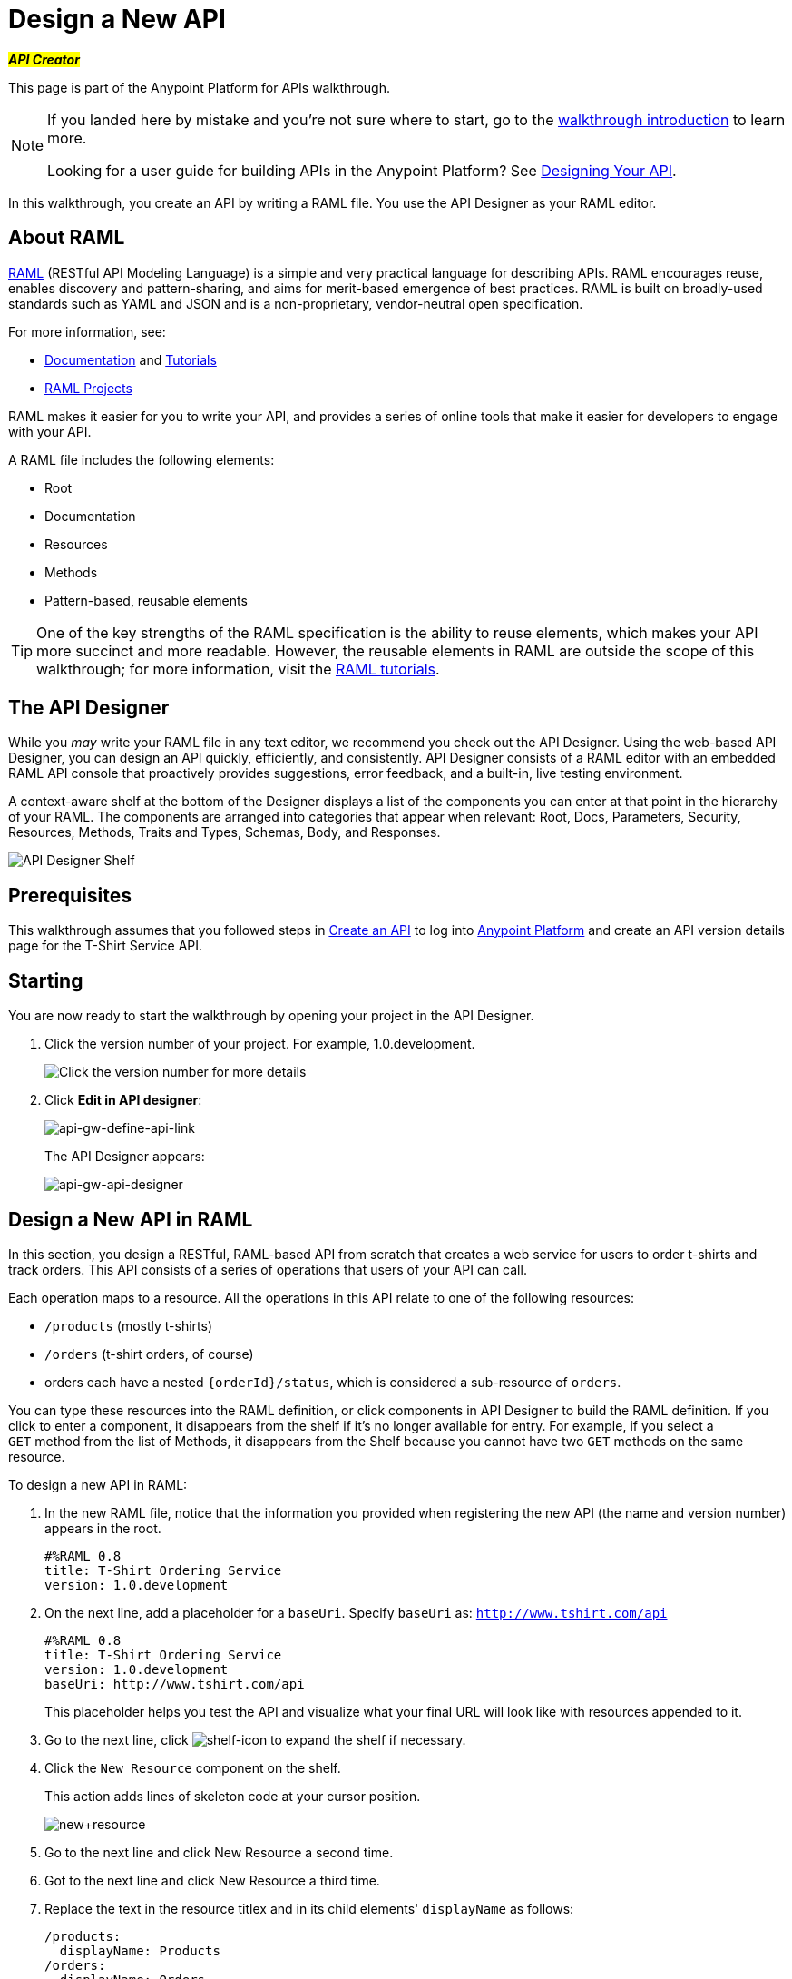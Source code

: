 = Design a New API
:keywords: raml, api, designer

#*_API Creator_*#

This page is part of the Anypoint Platform for APIs walkthrough.

[NOTE]
====
If you landed here by mistake and you're not sure where to start, go to the link:/anypoint-platform-for-apis/anypoint-platform-for-apis-walkthrough[walkthrough introduction] to learn more.

Looking for a user guide for building APIs in the Anypoint Platform? See link:/anypoint-platform-for-apis/designing-your-api[Designing Your API].
====

In this walkthrough, you create an API by writing a RAML file. You use the API Designer as your RAML editor.

== About RAML

link:http://raml.org/[RAML] (RESTful API Modeling Language) is a simple and very practical language for describing APIs. RAML encourages reuse, enables discovery and pattern-sharing, and aims for merit-based emergence of best practices. RAML is built on broadly-used standards such as YAML and JSON and is a non-proprietary, vendor-neutral open specification.

For more information, see:

* link:http://raml.org/developers/document-your-api[Documentation] and
link:http://raml.org/developers/raml-100-tutorial[Tutorials]
* link:http://raml.org/projects/projects[RAML Projects]

RAML makes it easier for you to write your API, and provides a series of online tools that make it easier for developers to engage with your API.

A RAML file includes the following elements:

* Root
* Documentation
* Resources
* Methods
* Pattern-based, reusable elements

[TIP]
One of the key strengths of the RAML specification is the ability to reuse elements, which makes your API more succinct and more readable. However, the reusable elements in RAML are outside the scope of this walkthrough; for more information, visit the link:http://raml.org/docs.html[RAML tutorials].

== The API Designer

While you _may_ write your RAML file in any text editor, we recommend you check out the API Designer. Using the web-based API Designer, you can design an API quickly, efficiently, and consistently. API Designer consists of a RAML editor with an embedded RAML API console that proactively provides suggestions, error feedback, and a built-in, live testing environment.

A context-aware shelf at the bottom of the Designer displays a list of the components you can enter at that point in the hierarchy of your RAML. The components are arranged into categories that appear when relevant: Root, Docs, Parameters, Security, Resources, Methods, Traits and Types, Schemas, Body, and Responses.

image:api_designer_shelf.png[API Designer Shelf]

== Prerequisites

This walkthrough assumes that you followed steps in link:/anypoint-platform-for-apis/walkthrough-intro-create[Create an API] to log into link:https://anypoint.mulesoft.com[Anypoint Platform] and create an API version details page for the T-Shirt Service API.

== Starting

You are now ready to start the walkthrough by opening your project in the API Designer.

. Click the version number of your project. For example, 1.0.development.
+
image:ap-click-vnum.png[Click the version number for more details]
+
. Click *Edit in API designer*:
+
image:api-gw-define-api-link.png[api-gw-define-api-link]
+
The API Designer appears:
+
image:api-gw-api-designer.png[api-gw-api-designer]

== Design a New API in RAML

In this section, you design a RESTful, RAML-based API from scratch that creates a web service for users to order t-shirts and track orders. This API consists of a series of operations that users of your API can call.

Each operation maps to a resource. All the operations in this API relate to one of the following resources:

** `/products` (mostly t-shirts)
** `/orders` (t-shirt orders, of course)
** orders each have a nested `{orderId}/status`, which is considered a sub-resource of `orders`.

You can type these resources into the RAML definition, or click components in API Designer to build the RAML definition. If you click to enter a component, it disappears from the shelf if it's no longer available for entry. For example, if you select a `GET` method from the list of Methods, it disappears from the Shelf because you cannot have two `GET` methods on the same resource.

To design a new API in RAML:

. In the new RAML file, notice that the information you provided when registering the new API (the name and version number) appears in the root.
+
[source, yaml, linenums]
----
#%RAML 0.8
title: T-Shirt Ordering Service
version: 1.0.development
----
+
. On the next line, add a placeholder for a `baseUri`. Specify `baseUri` as: `http://www.tshirt.com/api`
+
[source, yaml, linenums]
----
#%RAML 0.8
title: T-Shirt Ordering Service
version: 1.0.development
baseUri: http://www.tshirt.com/api
----
+
This placeholder helps you test the API and visualize what your final URL will look like with resources appended to it.
+
. Go to the next line, click image:shelf-icon.png[shelf-icon] to expand the shelf if necessary.
. Click the `New Resource` component on the shelf.
+
This action adds lines of skeleton code at your cursor position. 
+
image:new+resource.png[new+resource]
+
. Go to the next line and click New Resource a second time.
. Got to the next line and click New Resource a third time.
. Replace the text in the resource titlex and in its child elements' `displayName` as follows:
+
[source, yaml, linenums]
----
/products:
  displayName: Products
/orders:
  displayName: Orders
  /{orderId}/status:
    displayName: Status
----
. Align the text as shown here.
+
[WARNING]
Elements that API Designer suggests in the shelf depend contextually upon where you place the cursor: the shelf allows placement only of elements that make sense in that particular position within the RAML tree structure.
+
Here's what your RAML should look like so far:
+
[source, yaml, linenums]
----
#%RAML 0.8
title: T-Shirt Ordering Service
version: 1.0.development
baseUri: http://www.tshirt.com/api
/products:
  displayName: Products
/orders:
  displayName: Orders
  /{orderId}/status:
    displayName: Status
----
+
The API Console, displayed to the right of the editor, now contains information for Developers who want to know what resources are available on your API and how to access them.
+
image:basic+console.png[basic+console]
. To the `products` resource, add a `GET` method: Go to the line below `displayName:Products`, and click GET on the shelf.
+
image:methods.png[methods]
+
Users of the API will be able to read information about products, but not post new products.
+
. To the `/orders` resource, add a `POST` method.
+
Users will be able to place orders.
. To the `status` resource, add a `GET` method.
+
Users will be able to check an order's status.
+
. Add valid descriptions for each of the methods you add.
+
*Note*: You can copy and paste from this document to the API Designer to save time.
+
[source, yaml, linenums]
----
#%RAML 0.8
title: T-Shirt Ordering Service
version: 1.0.development
baseUri: http://www.tshirt.com/api
/products:
  displayName: Products
  get:
    description: Get a list of all the inventory products
/orders:
  displayName: Orders
  post:
    description: Place a new T-Shirt order
  /{orderId}/status:
    displayName: Status
    get:
      description: Get the status of an existing order
----
+
In the API Console on the right, the resources have a corresponding method.
+
. Click each method to read the descriptions you just added.
+
image:api-designer-resources.png[api-designer-resources]
+
. Use the `responses` component on the shelf to specify which `responses` will be valid for each of these methods:
+
* `200` (OK) response for all methods
* `500` (server error) response for the `POST order` method in case something fails on the server side
* `400` (client error) response for the `GET status` resource in case the user requests a nonexistent order
+
In the case of this API, the service behind the API constructs the actual response that a user receives.  Nevertheless, it's a good practice to provide a response example in the API RAML. With these examples in place, developers can then use the API Console to preview the structure of the response and build their consuming application accordingly.
+
[source, yaml, linenums]
----
#%RAML 0.8
title: T-Shirt Ordering Service
version: 1.0.development
baseUri: http://www.tshirt.com/api
/products:
  displayName: products
  get:
    description: Gets a list of all the inventory products
    responses:
      200:
        body:
          application/json:
            example: |
              [
                {
                  "productCode": "TS",
                  "size": "S",
                  "description": "Small T-shirt",
                  "count": 30
                },
                {
                  "productCode": "TS",
                  "size": "M",
                  "description": "Medium T-shirt",
                  "count": 22
                }
              ]
     
/orders:
  displayName: orders
  post:
    description: Places a new T-Shirt order
    responses:
      200:
        body:
          application/json:
            example: |
              {
                "orderId": "4321"
              }
      500:
        body:
          application/json:
            example: |
              {
                "errorMessage": "The order couldn't be entered."
              }
  /{orderId}/status:
    displayName: status
    get:
      description: Get the status of an existing order
      responses:
        200:
          body:
            application/json:
              example: |
                {
                  "orderId": "4321",
                  "status": "Delivered",
                  "size": "M"
                }
        400:
          body:
            application/json:
              example: |
                {
                  "message": "The orderId doesn't match the specified e-mail"
                }
----
+
. To ensure that `POST` requests sent to the *`/order`* resource are valid, you can enforce that they all follow a given structure. You can provide a schema to match for incoming requests to ensure their validity. To help developers that are trying to understand what input your API requires, you can also add an example message, which is not only readable in the RAML code, but that is visible if the API is looked at in the API Console. Add both these elements into the `post` method of the `/orders` resource, placing them within `body – application/json`.
+
[source, yaml, linenums]
----
/orders:
  post:
    description: Places a new T-Shirt order
    body:
      application/json:
        example: |
          {
            "size": "M",
            "email": "polly@mail.com",
            "name": "Polly Hedra",
            "address1": "77 Geary St.",
            "address2": "Apt 7",
            "city": "San Francisco",
            "stateOrProvince": "CA",
            "country": "US",
            "postalCode": "94131"
          }
        schema: |
          {
            "type": "object",
            "$schema": "http://json-schema.org/draft-03/schema",
            "id": "http://jsonschema.net",
            "required": true,
            "properties": {
              "address1": {
                  "type": "string",
                  "id": "http://jsonschema.net/address1",
                  "required": true
              },
              "address2": {
                  "type": "string",
                  "id": "http://jsonschema.net/address2",
                  "required": true
              },
              "city": {
                  "type": "string",
                  "id": "http://jsonschema.net/city",
                  "required": true
              },
              "country": {
                  "type": "string",
                  "id": "http://jsonschema.net/country",
                  "required": true
              },
              "email": {
                  "type": "string",
                  "format": "email",
                  "id": "http://jsonschema.net/email",
                  "required": true
              },
              "name": {
                  "type": "string",
                  "id": "http://jsonschema.net/name",
                  "required": true
              },
              "size": {
                  "type": "string",
                  "enum": ["S", "M", "L", "XL", "XXL"],
                  "id": "http://jsonschema.net/size",
                  "required": true
              },
              "stateOrProvince": {
                  "type": "string",
                  "id": "http://jsonschema.net/stateOrProvince",
                  "required": true
              },
              "postalCode": {
                "type": "string",
                "id": "http://jsonschema.net/postalCode",
                "required": true
              }
            }
          }
----
+
. At the same level on the tree structure as the operation's `response` label, add a *queryParameters* element to the `GET` operation with the following attributes:
+
[source, yaml, linenums]
----
queryParameters:
        email:
          description: Retrieve the status of an order with the same email that was used to place the order.
          pattern: ^[_a-z0-9-]+(\.[_a-z0-9-]+)*@[a-z0-9-]+(\.[a-z0-9-]+)*(\.[a-z]{2,4})$
          required: true
----
+
This step makes it possible to query the `status` resource using the requester's email.

== Testing your RAML API in the Console

To test a user's experience, call the API in the API console. 

. Above the API console on the right, turn on the Mocking Service.
+
image:mocking+service.png[mocking+service]
+
Previously the `baseUri` was a placeholder for the duration of the design phase. The service isn't actually tied to anything at the moment: calling http://www.tshirt.com/api doesn't return a response. The Mocking Service provides the following response:
+
image:mock+URL.png[mock+URL]
+
The `baseUri` that you provided when declaring your basic information at the root has been commented out and replaced by a new URI. You've effectively published your API and it is now ready to receive live calls. You've also provided example responses. You can make live calls in the API Console or your browser, and the API returns data that you've provided in your RAML API definition. You can see what your API consumers see when they make calls to the API, and fully test APX. 
+
Test that theory in the API console by making a `GET` request on the status of a particular order.
+
image:Screenshot+2014-07-03+14.49.46.png[Screenshot+2014-07-03+14.49.46]
+
As shown here, by providing a valid email address, the request URL reflects the resource path appended to the `baseUri` just as it would with any functioning API. The call was performed live, and in response the user received a status 200: success! The response body is the example provided in the RAML file. In this case, the information isn't important – it's knowing how the response looks and that it's successful that's important.

== Next

Congratulations, you've completed your RAML definition. Proceed to link:/anypoint-platform-for-apis/walkthrough-build[Build].

== See Also

* link:http://forums.mulesoft.com[MuleSoft's Forums]
* link:https://www.mulesoft.com/support-and-services/mule-esb-support-license-subscription[MuleSoft Support]
* mailto:support@mulesoft.com[Contact MuleSoft]
